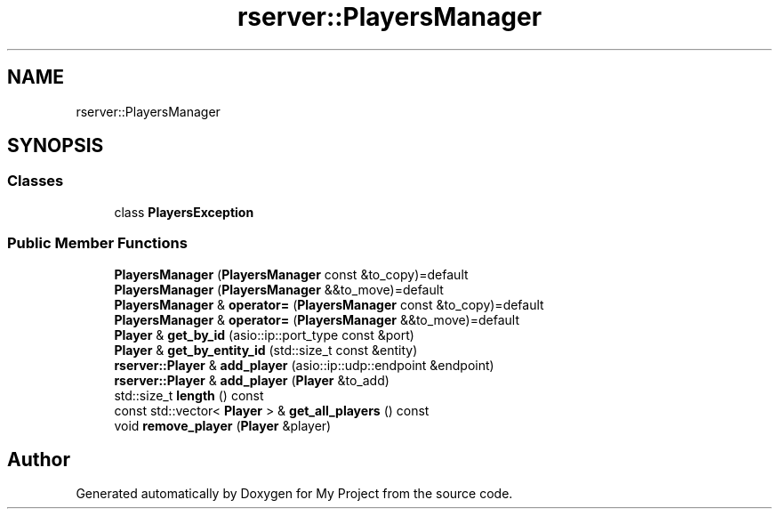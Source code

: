 .TH "rserver::PlayersManager" 3 "Fri Jan 12 2024" "My Project" \" -*- nroff -*-
.ad l
.nh
.SH NAME
rserver::PlayersManager
.SH SYNOPSIS
.br
.PP
.SS "Classes"

.in +1c
.ti -1c
.RI "class \fBPlayersException\fP"
.br
.in -1c
.SS "Public Member Functions"

.in +1c
.ti -1c
.RI "\fBPlayersManager\fP (\fBPlayersManager\fP const &to_copy)=default"
.br
.ti -1c
.RI "\fBPlayersManager\fP (\fBPlayersManager\fP &&to_move)=default"
.br
.ti -1c
.RI "\fBPlayersManager\fP & \fBoperator=\fP (\fBPlayersManager\fP const &to_copy)=default"
.br
.ti -1c
.RI "\fBPlayersManager\fP & \fBoperator=\fP (\fBPlayersManager\fP &&to_move)=default"
.br
.ti -1c
.RI "\fBPlayer\fP & \fBget_by_id\fP (asio::ip::port_type const &port)"
.br
.ti -1c
.RI "\fBPlayer\fP & \fBget_by_entity_id\fP (std::size_t const &entity)"
.br
.ti -1c
.RI "\fBrserver::Player\fP & \fBadd_player\fP (asio::ip::udp::endpoint &endpoint)"
.br
.ti -1c
.RI "\fBrserver::Player\fP & \fBadd_player\fP (\fBPlayer\fP &to_add)"
.br
.ti -1c
.RI "std::size_t \fBlength\fP () const"
.br
.ti -1c
.RI "const std::vector< \fBPlayer\fP > & \fBget_all_players\fP () const"
.br
.ti -1c
.RI "void \fBremove_player\fP (\fBPlayer\fP &player)"
.br
.in -1c

.SH "Author"
.PP 
Generated automatically by Doxygen for My Project from the source code\&.
